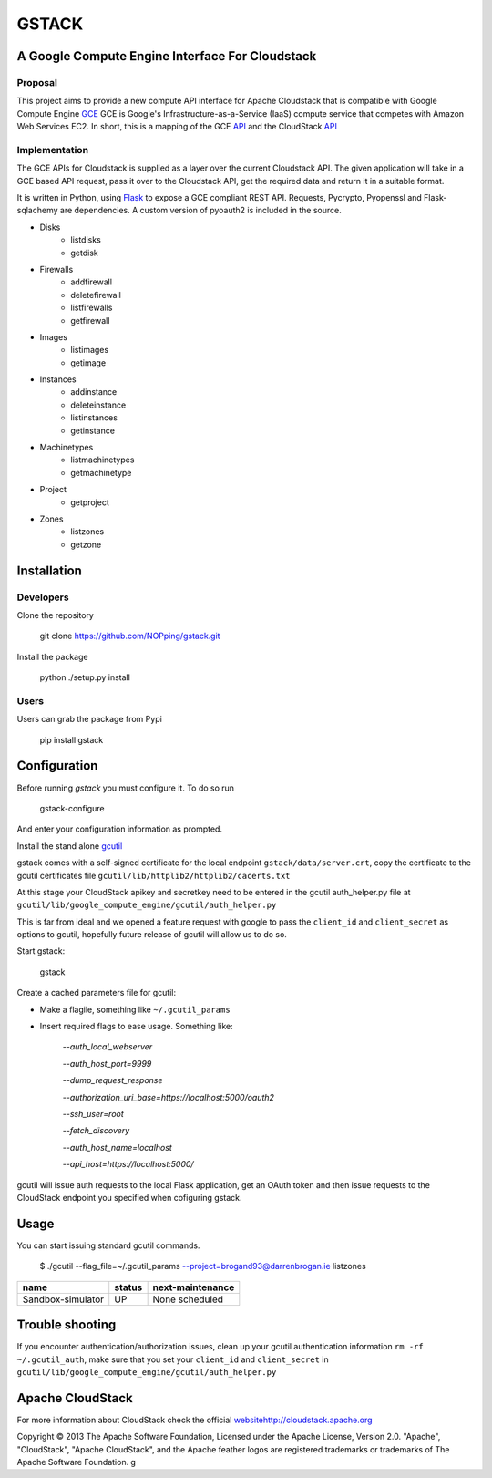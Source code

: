 ========
GSTACK
========

A Google Compute Engine Interface For Cloudstack
################################################

.. image:: https://badge.fury.io/py/gstack.png
.. image:: https://api.travis-ci.org/NOPping/gstack.png

Proposal
_________

This project aims to provide a new compute API interface for Apache Cloudstack that is compatible with Google Compute Engine `GCE <https://cloud.google.com/products/compute-engine>`_  GCE is Google's Infrastructure-as-a-Service (IaaS) compute service that competes with Amazon Web Services EC2. In short, this is a mapping of the GCE `API <https://developers.google.com/compute/docs/reference/latest/>`_ and the CloudStack `API <http://cloudstack.apache.org/docs/api/index.html>`_

Implementation
______________

The GCE APIs for Cloudstack is supplied as a layer over the current Cloudstack API. The given application will take in a GCE based API request, pass it over to the Cloudstack API, get the required data and return it in a suitable format.

It is written in Python, using `Flask <http://flask.pocoo.org/>`_ to expose a GCE compliant REST API. Requests, Pycrypto, Pyopenssl and Flask-sqlachemy are dependencies. A custom version of pyoauth2 is included in the source.

- Disks
   - listdisks
   - getdisk
- Firewalls
   - addfirewall
   - deletefirewall
   - listfirewalls
   - getfirewall
- Images
   - listimages
   - getimage
- Instances
   - addinstance
   - deleteinstance
   - listinstances
   - getinstance
- Machinetypes
   - listmachinetypes
   - getmachinetype
- Project
   - getproject
- Zones
   - listzones
   - getzone


Installation
#############

Developers
___________

Clone the repository

  git clone https://github.com/NOPping/gstack.git

Install the package

    python ./setup.py install

Users
_____

Users can grab the package from Pypi

    pip install gstack

Configuration
#############

Before running `gstack` you must configure it. To do so run

    gstack-configure


And enter your configuration information as prompted. 

Install the stand alone `gcutil <https://developers.google.com/compute/docs/gcutil/#gcutilupgrade/>`_

gstack comes with a self-signed certificate for the local endpoint ``gstack/data/server.crt``, copy the certificate to the gcutil certificates file ``gcutil/lib/httplib2/httplib2/cacerts.txt``

At this stage your CloudStack apikey and secretkey need to be entered in the gcutil auth_helper.py file at ``gcutil/lib/google_compute_engine/gcutil/auth_helper.py``

This is far from ideal and we opened a feature request with google to pass the ``client_id`` and ``client_secret`` as options to gcutil, hopefully future release of gcutil will allow us to do so.

Start gstack:

    gstack


Create a cached parameters file for gcutil:

- Make a flagile, something like ``~/.gcutil_params``
- Insert required flags to ease usage. Something like:


    `--auth_local_webserver`
    
    `--auth_host_port=9999`
    
    `--dump_request_response`
    
    `--authorization_uri_base=https://localhost:5000/oauth2`
    
    `--ssh_user=root`
    
    `--fetch_discovery`
    
    `--auth_host_name=localhost`
    
    `--api_host=https://localhost:5000/`
    

gcutil will issue auth requests to the local Flask application, get an OAuth token and then issue requests to the CloudStack endpoint you specified when cofiguring gstack. 

Usage
######

You can start issuing standard gcutil commands.

    $ ./gcutil --flag_file=~/.gcutil_params --project=brogand93@darrenbrogan.ie listzones


==================   ========  ====================
name                  status   next-maintenance 
==================   ========  ====================
Sandbox-simulator     UP       None scheduled   
==================   ========  ====================


Trouble shooting
#################

If you encounter authentication/authorization issues, clean up your gcutil authentication information ``rm -rf ~/.gcutil_auth``, make sure that you set your ``client_id`` and ``client_secret`` in ``gcutil/lib/google_compute_engine/gcutil/auth_helper.py``

Apache CloudStack
##################

For more information about CloudStack check the official `<website http://cloudstack.apache.org>`_

Copyright © 2013 The Apache Software Foundation, Licensed under the Apache License, Version 2.0.
"Apache", "CloudStack", "Apache CloudStack", and the Apache feather logos are registered trademarks or trademarks of The Apache Software Foundation.
g
